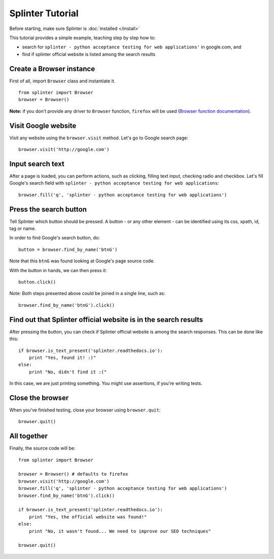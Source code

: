 .. Copyright 2012 splinter authors. All rights reserved.
   Use of this source code is governed by a BSD-style
   license that can be found in the LICENSE file.

.. meta::
    :description: Splinter tutorial, learn how to test your web applications
    :keywords: splinter, python, tutorial, documentation, web application, tests, atdd, tdd, acceptance tests

+++++++++++++++++
Splinter Tutorial
+++++++++++++++++

Before starting, make sure Splinter is :doc:`installed </install>`

This tutorial provides a simple example, teaching step by step how to:

* search for ``splinter - python acceptance testing for web applications'`` in google.com, and
* find if splinter official website is listed among the search results

Create a Browser instance
=========================

First of all, import ``Browser`` class and instantiate it.

.. highlight:: python

::

    from splinter import Browser
    browser = Browser()

**Note:** if you don't provide any driver to ``Browser`` function, ``firefox`` will be used (`Browser function documentation <https://splinter.readthedocs.io/en/latest/api/driver-and-element-api.html>`_).


Visit Google website
====================

Visit any website using the ``browser.visit`` method. Let's go to Google search page:

.. highlight:: python

::

    browser.visit('http://google.com')


Input search text
=================

After a page is loaded, you can perform actions, such as clicking, filling text input, checking radio and checkbox. Let's fill Google's search field with ``splinter - python acceptance testing for web applications``:

.. highlight:: python

::

    browser.fill('q', 'splinter - python acceptance testing for web applications')

Press the search button
=======================

Tell Splinter which button should be pressed. A button - or any other element - can be identified using its css, xpath, id, tag or name.

In order to find Google's search button, do:

.. highlight:: python

::

    button = browser.find_by_name('btnG')

Note that this ``btnG`` was found looking at Google's page source code.

With the button in hands, we can then press it:

.. highlight:: python

::

    button.click()


Note: Both steps presented above could be joined in a single line, such as:

.. highlight:: python

::

    browser.find_by_name('btnG').click()


Find out that Splinter official website is in the search results
================================================================

After pressing the button, you can check if Splinter official website is among the search responses. This can be done like this:

.. highlight:: python

::

    if browser.is_text_present('splinter.readthedocs.io'):
        print "Yes, found it! :)"
    else:
        print "No, didn't find it :("


In this case, we are just printing something. You might use assertions, if you're writing tests.

Close the browser
=================

When you've finished testing, close your browser using ``browser.quit``:

.. highlight:: python

::

    browser.quit()

All together
============

Finally, the source code will be:

.. highlight:: python

::

    from splinter import Browser

    browser = Browser() # defaults to firefox
    browser.visit('http://google.com')
    browser.fill('q', 'splinter - python acceptance testing for web applications')
    browser.find_by_name('btnG').click()

    if browser.is_text_present('splinter.readthedocs.io'):
        print "Yes, the official website was found!"
    else:
        print "No, it wasn't found... We need to improve our SEO techniques"

    browser.quit()

